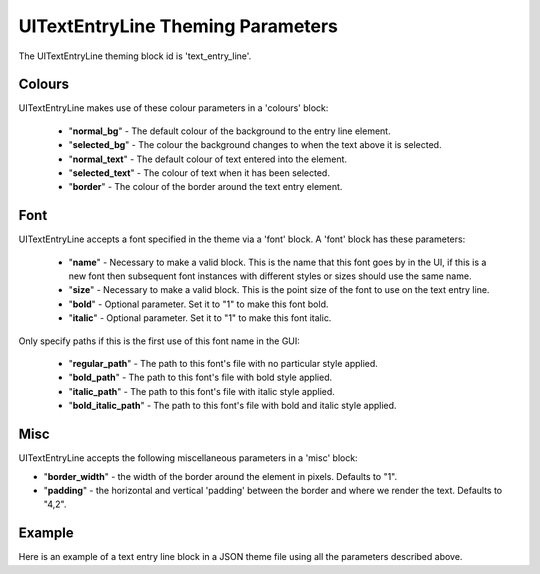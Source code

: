 .. _theme-text-entry-line:

UITextEntryLine Theming Parameters
===================================

The UITextEntryLine theming block id is 'text_entry_line'.

Colours
-------

UITextEntryLine makes use of these colour parameters in a 'colours' block:

 - "**normal_bg**" -  The default colour of the background to the entry line element.
 - "**selected_bg**" - The colour the background changes to when the text above it is selected.
 - "**normal_text**" - The default colour of text entered into the element.
 - "**selected_text**" - The colour of text when it has been selected.
 - "**border**" - The colour of the border around the text entry element.

Font
-----

UITextEntryLine accepts a font specified in the theme via a 'font' block. A 'font' block has these parameters:

 - "**name**" - Necessary to make a valid block. This is the name that this font goes by in the UI, if this is a new font then subsequent font instances with different styles or sizes should use the same name.
 - "**size**" - Necessary to make a valid block. This is the point size of the font to use on the text entry line.
 - "**bold**" - Optional parameter. Set it to "1" to make this font bold.
 - "**italic**" - Optional parameter. Set it to "1" to make this font italic.

Only specify paths if this is the first use of this font name in the GUI:

 - "**regular_path**" - The path to this font's file with no particular style applied.
 - "**bold_path**" - The path to this font's file with bold style applied.
 - "**italic_path**" - The path to this font's file with italic style applied.
 - "**bold_italic_path**" - The path to this font's file with bold and italic style applied.

Misc
----

UITextEntryLine accepts the following miscellaneous parameters in a 'misc' block:

- "**border_width**" -  the width of the border around the element in pixels. Defaults to "1".
- "**padding**" - the horizontal and vertical 'padding' between the border and where we render the text. Defaults to "4,2".

Example
-------

Here is an example of a text entry line block in a JSON theme file using all the parameters described above.

.. code-block:: json
   :caption: text_entry_line.json
   :linenos:

    {
        "button":
        {
            "colours":
            {
                "normal_bg": "#25292e",
                "selected_bg": "#55595e",
                "normal_text": "#AAAAAA",
                "selected_text": "#FFFFFF",
                "border": "#FFFFFF"
            },
            "font":
            {
                "name": "montserrat",
                "size": "12",
                "bold": "0",
                "italic": "1",
                "regular_path": "data/fonts/Montserrat-Regular.ttf",
                "bold_path": "data/fonts/Montserrat-Bold.ttf",
                "italic_path": "data/fonts/Montserrat-Italic.ttf",
                "bold_italic_path": "data/fonts/Montserrat-BoldItalic.ttf"
            },
            "misc":
            {
                "border_width": "2",
                "padding": "6,4"
            }
        }
    }
